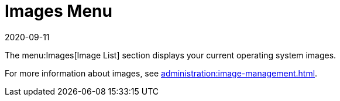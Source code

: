 [[ref-images-menu]]
= Images Menu
:description: This page serves as a starting point for accessing documentation related to image management on your Server or Client operating systems.
:revdate: 2020-09-11
:page-revdate: {revdate}

The menu:Images[Image List] section displays your current operating system images.

For more information about images, see xref:administration:image-management.adoc[].